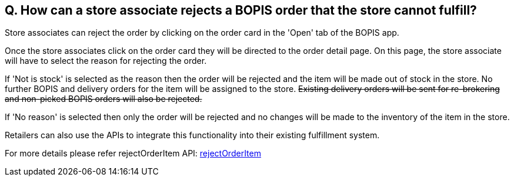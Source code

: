 == Q. How can a store associate rejects a BOPIS order that the store cannot fulfill?

Store associates can reject the order by clicking on the order card in the 'Open' tab of the BOPIS app. 

Once the store associates click on the order card they will be directed to the order detail page. On this page, the store associate will have to select the reason for rejecting the order.

If 'Not is stock' is selected as the reason then the order will be rejected and the item will be made out of stock in the store. No further BOPIS and delivery orders for the item will be assigned to the store. +++<s>+++ Existing delivery orders will be sent for re-brokering and non-picked BOPIS orders will also be rejected. +++</s>+++

If 'No reason' is selected then only the order will be rejected and no changes will be made to the inventory of the item in the store.

Retailers can also use the APIs to integrate this functionality into their existing fulfillment system.

For more details please refer rejectOrderItem API: link:../APIs/rejectOrderItem.adoc[rejectOrderItem]
